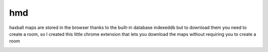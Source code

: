 hmd
===
haxball maps are stored in the browser thanks to the built-in database
indexeddb but to download them you need to create a room, so I created this
little chrome extension that lets you download the maps without requiring
you to create a room

.. image:: res/screenshot.png
  :alt: An screenshot of hmd in action
